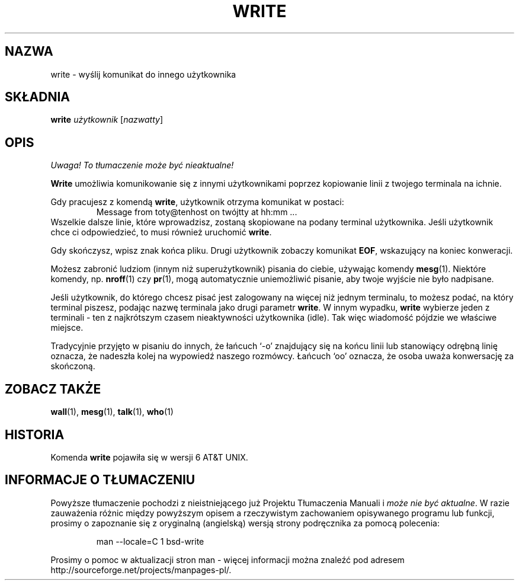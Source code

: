 .\" {PTM/PB/0.1/28-06-1999/"."}
.\" Copyright (c) 1989, 1993
.\"	The Regents of the University of California.  All rights reserved.
.\"
.\" This code is derived from software contributed to Berkeley by
.\" Jef Poskanzer and Craig Leres of the Lawrence Berkeley Laboratory.
.\"
.\" Redistribution and use in source and binary forms, with or without
.\" modification, are permitted provided that the following conditions
.\" are met:
.\" 1. Redistributions of source code must retain the above copyright
.\"    notice, this list of conditions and the following disclaimer.
.\" 2. Redistributions in binary form must reproduce the above copyright
.\"    notice, this list of conditions and the following disclaimer in the
.\"    documentation and/or other materials provided with the distribution.
.\" 3. All advertising materials mentioning features or use of this software
.\"    must display the following acknowledgement:
.\"	This product includes software developed by the University of
.\"	California, Berkeley and its contributors.
.\" 4. Neither the name of the University nor the names of its contributors
.\"    may be used to endorse or promote products derived from this software
.\"    without specific prior written permission.
.\"
.\" THIS SOFTWARE IS PROVIDED BY THE REGENTS AND CONTRIBUTORS ``AS IS'' AND
.\" ANY EXPRESS OR IMPLIED WARRANTIES, INCLUDING, BUT NOT LIMITED TO, THE
.\" IMPLIED WARRANTIES OF MERCHANTABILITY AND FITNESS FOR A PARTICULAR PURPOSE
.\" ARE DISCLAIMED.  IN NO EVENT SHALL THE REGENTS OR CONTRIBUTORS BE LIABLE
.\" FOR ANY DIRECT, INDIRECT, INCIDENTAL, SPECIAL, EXEMPLARY, OR CONSEQUENTIAL
.\" DAMAGES (INCLUDING, BUT NOT LIMITED TO, PROCUREMENT OF SUBSTITUTE GOODS
.\" OR SERVICES; LOSS OF USE, DATA, OR PROFITS; OR BUSINESS INTERRUPTION)
.\" HOWEVER CAUSED AND ON ANY THEORY OF LIABILITY, WHETHER IN CONTRACT, STRICT
.\" LIABILITY, OR TORT (INCLUDING NEGLIGENCE OR OTHERWISE) ARISING IN ANY WAY
.\" OUT OF THE USE OF THIS SOFTWARE, EVEN IF ADVISED OF THE POSSIBILITY OF
.\" SUCH DAMAGE.
.\"
.\"     @(#)write.1	8.1 (Berkeley) 6/6/93
.\"
.\" Modified for Linux, Sun Mar 12 10:21:01 1995, faith@cs.unc.edu
.\"
.TH WRITE 1 "12 Marca 1995" "" "Podręcznik programisty Linuksa"
.SH NAZWA
write \- wyślij komunikat do innego użytkownika
.SH SKŁADNIA
.BI write " użytkownik "
.RI [ nazwatty ]
.SH OPIS
\fI Uwaga! To tłumaczenie może być nieaktualne!\fP
.PP
.B Write
umożliwia komunikowanie się z innymi użytkownikami poprzez kopiowanie linii
z twojego terminala na ichnie.
.PP
Gdy pracujesz z komendą 
.BR write ,
użytkownik otrzyma komunikat w postaci:
.RS
Message from toty@tenhost on twójtty at hh:mm ...
.RE
Wszelkie dalsze linie, które wprowadzisz, zostaną skopiowane na podany
terminal użytkownika. Jeśli użytkownik chce ci odpowiedzieć, to musi
również uruchomić 
.BR write .
.PP
Gdy skończysz, wpisz znak końca pliku. Drugi użytkownik zobaczy komunikat
.BR EOF ,
wskazujący na koniec konweracji.
.PP
Możesz zabronić ludziom (innym niż superużytkownik) pisania do ciebie,
używając komendy
.BR mesg (1).
Niektóre komendy, np.
.BR nroff (1)
czy
.BR pr (1),
mogą automatycznie uniemożliwić pisanie, aby twoje wyjście nie było
nadpisane.
.PP
Jeśli użytkownik, do którego chcesz pisać jest zalogowany na więcej niż
jednym terminalu, to możesz podać, na który terminal piszesz, podając nazwę
terminala jako drugi parametr
.BR write .
W innym wypadku,
.B write
wybierze jeden z terminali \- ten z najkrótszym czasem nieaktywności
użytkownika (idle). Tak więc wiadomość pójdzie we właściwe miejsce.
.PP
Tradycyjnie przyjęto w pisaniu do innych, że łańcuch `\-o' znajdujący się
na końcu linii lub stanowiący odrębną linię oznacza, że nadeszła kolej
na wypowiedź naszego rozmówcy. Łańcuch `oo' oznacza, że osoba uważa
konwersację za skończoną.
.SH "ZOBACZ TAKŻE"
.BR wall (1),
.BR mesg (1),
.BR talk (1),
.BR who (1)
.SH HISTORIA
Komenda \fBwrite\fR pojawiła się w wersji 6 AT&T UNIX.
.SH "INFORMACJE O TŁUMACZENIU"
Powyższe tłumaczenie pochodzi z nieistniejącego już Projektu Tłumaczenia Manuali i 
\fImoże nie być aktualne\fR. W razie zauważenia różnic między powyższym opisem
a rzeczywistym zachowaniem opisywanego programu lub funkcji, prosimy o zapoznanie 
się z oryginalną (angielską) wersją strony podręcznika za pomocą polecenia:
.IP
man \-\-locale=C 1 bsd-write
.PP
Prosimy o pomoc w aktualizacji stron man \- więcej informacji można znaleźć pod
adresem http://sourceforge.net/projects/manpages\-pl/.
